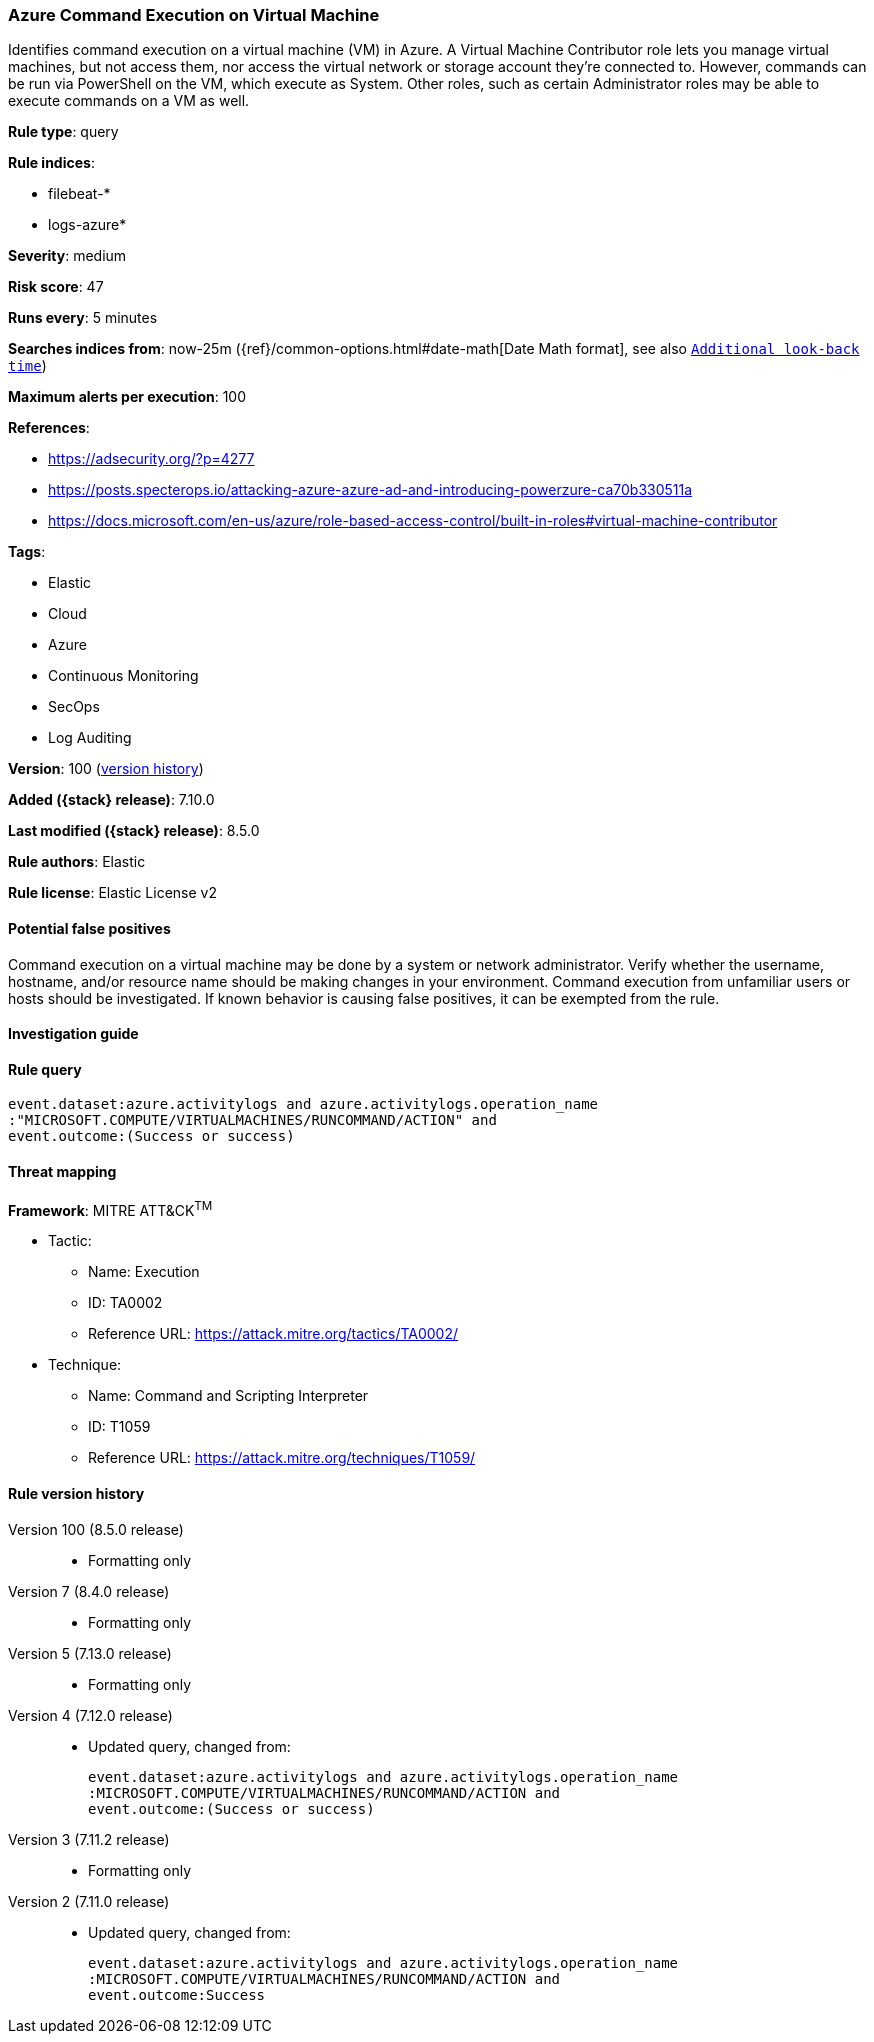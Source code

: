 [[azure-command-execution-on-virtual-machine]]
=== Azure Command Execution on Virtual Machine

Identifies command execution on a virtual machine (VM) in Azure. A Virtual Machine Contributor role lets you manage virtual machines, but not access them, nor access the virtual network or storage account they’re connected to. However, commands can be run via PowerShell on the VM, which execute as System. Other roles, such as certain Administrator roles may be able to execute commands on a VM as well.

*Rule type*: query

*Rule indices*:

* filebeat-*
* logs-azure*

*Severity*: medium

*Risk score*: 47

*Runs every*: 5 minutes

*Searches indices from*: now-25m ({ref}/common-options.html#date-math[Date Math format], see also <<rule-schedule, `Additional look-back time`>>)

*Maximum alerts per execution*: 100

*References*:

* https://adsecurity.org/?p=4277
* https://posts.specterops.io/attacking-azure-azure-ad-and-introducing-powerzure-ca70b330511a
* https://docs.microsoft.com/en-us/azure/role-based-access-control/built-in-roles#virtual-machine-contributor

*Tags*:

* Elastic
* Cloud
* Azure
* Continuous Monitoring
* SecOps
* Log Auditing

*Version*: 100 (<<azure-command-execution-on-virtual-machine-history, version history>>)

*Added ({stack} release)*: 7.10.0

*Last modified ({stack} release)*: 8.5.0

*Rule authors*: Elastic

*Rule license*: Elastic License v2

==== Potential false positives

Command execution on a virtual machine may be done by a system or network administrator. Verify whether the username, hostname, and/or resource name should be making changes in your environment. Command execution from unfamiliar users or hosts should be investigated. If known behavior is causing false positives, it can be exempted from the rule.

==== Investigation guide


[source,markdown]
----------------------------------

----------------------------------


==== Rule query


[source,js]
----------------------------------
event.dataset:azure.activitylogs and azure.activitylogs.operation_name
:"MICROSOFT.COMPUTE/VIRTUALMACHINES/RUNCOMMAND/ACTION" and
event.outcome:(Success or success)
----------------------------------

==== Threat mapping

*Framework*: MITRE ATT&CK^TM^

* Tactic:
** Name: Execution
** ID: TA0002
** Reference URL: https://attack.mitre.org/tactics/TA0002/
* Technique:
** Name: Command and Scripting Interpreter
** ID: T1059
** Reference URL: https://attack.mitre.org/techniques/T1059/

[[azure-command-execution-on-virtual-machine-history]]
==== Rule version history

Version 100 (8.5.0 release)::
* Formatting only

Version 7 (8.4.0 release)::
* Formatting only

Version 5 (7.13.0 release)::
* Formatting only

Version 4 (7.12.0 release)::
* Updated query, changed from:
+
[source, js]
----------------------------------
event.dataset:azure.activitylogs and azure.activitylogs.operation_name
:MICROSOFT.COMPUTE/VIRTUALMACHINES/RUNCOMMAND/ACTION and
event.outcome:(Success or success)
----------------------------------

Version 3 (7.11.2 release)::
* Formatting only

Version 2 (7.11.0 release)::
* Updated query, changed from:
+
[source, js]
----------------------------------
event.dataset:azure.activitylogs and azure.activitylogs.operation_name
:MICROSOFT.COMPUTE/VIRTUALMACHINES/RUNCOMMAND/ACTION and
event.outcome:Success
----------------------------------


